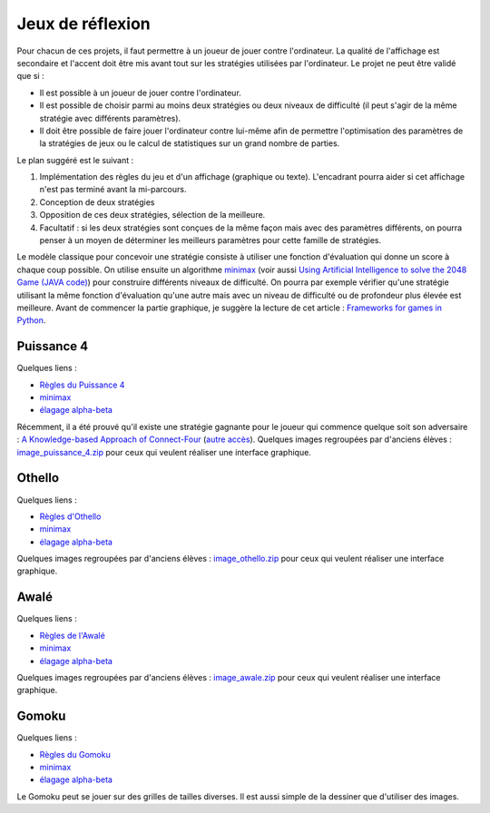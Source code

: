 ﻿
.. _l-proj_jeux:

Jeux de réflexion
=================

Pour chacun de ces projets, il faut permettre à un joueur de jouer contre l'ordinateur. La qualité de 
l'affichage est secondaire et l'accent doit être mis avant tout sur les stratégies utilisées par 
l'ordinateur. Le projet ne peut être validé que si : 

* Il est possible à un joueur de jouer contre l'ordinateur. 
* Il est possible de choisir parmi au moins deux stratégies ou deux niveaux de difficulté (il peut 
  s'agir de la même stratégie avec différents paramètres). 
* Il doit être possible de faire jouer l'ordinateur contre lui-même afin de permettre l'optimisation
  des paramètres de la stratégies de jeux ou le calcul de statistiques sur un grand nombre
  de parties.
  
Le plan suggéré est le suivant : 

1. Implémentation des règles du jeu et d'un affichage (graphique ou texte). L'encadrant pourra 
   aider si cet affichage n'est pas terminé avant la mi-parcours. 
2. Conception de deux stratégies 
3. Opposition de ces deux stratégies, sélection de la meilleure. 
4. Facultatif : si les deux stratégies sont conçues de la même façon mais avec des paramètres 
   différents, on pourra penser à un moyen de déterminer les meilleurs paramètres pour cette 
   famille de stratégies. 
   
Le modèle classique pour concevoir une stratégie consiste à utiliser une fonction d'évaluation qui 
donne un score à chaque coup possible. On utilise ensuite un algorithme 
`minimax <http://fr.wikipedia.org/wiki/Algorithme_minimax>`_ 
(voir aussi `Using Artificial Intelligence to solve the 2048 Game (JAVA code) <http://blog.datumbox.com/using-artificial-intelligence-to-solve-the-2048-game-java-code/>`_)
pour construire 
différents niveaux de difficulté. On pourra par exemple vérifier qu'une stratégie utilisant la même 
fonction d'évaluation qu'une autre mais avec un niveau de difficulté ou de profondeur plus élevée 
est meilleure. Avant de commencer la partie graphique, je suggère la lecture de cet article : 
`Frameworks for games in Python <http://www.xavierdupre.fr/blog/2014-01-01_nojs.html>`_.

.. _l-jeu-p4:

Puissance 4
-----------


Quelques liens : 

* `Règles du Puissance 4 <http://fr.wikipedia.org/wiki/Puissance_4>`_
* `minimax <http://fr.wikipedia.org/wiki/Algorithme_minimax>`_
* `élagage alpha-beta <http://fr.wikipedia.org/wiki/%C3%89lagage_alpha-beta>`_

Récemment, il a été prouvé qu'il existe une stratégie gagnante pour le joueur qui commence quelque 
soit son adversaire : `A Knowledge-based Approach of Connect-Four <http://www.informatik.uni-trier.de/~fernau/DSL0607/Masterthesis-Viergewinnt.pdf>`_
(`autre accès <http://www.xavierdupre.fr/enseignement/projet_data/puissance4_connect4.pdf>`_).
Quelques images regroupées par d'anciens élèves : 
`image_puissance_4.zip <http://www.xavierdupre.fr/enseignement/projet_data/image_puissance_4.zip>`_ 
pour ceux qui veulent réaliser une interface graphique. 

.. _l-jeu-oth:

Othello
-------

Quelques liens : 

* `Règles d'Othello <http://fr.wikipedia.org/wiki/Othello_(jeu)>`_
* `minimax <http://fr.wikipedia.org/wiki/Algorithme_minimax>`_
* `élagage alpha-beta <http://fr.wikipedia.org/wiki/%C3%89lagage_alpha-beta>`_

Quelques images regroupées par d'anciens élèves : 
`image_othello.zip <http://www.xavierdupre.fr/enseignement/projet_data/image_othello.zip>`_ 
pour ceux qui veulent réaliser une interface graphique.

.. _l-jeu-awa:

Awalé
-----

Quelques liens : 

* `Règles de l'Awalé <http://fr.wikipedia.org/wiki/Awal%C3%A9>`_
* `minimax <http://fr.wikipedia.org/wiki/Algorithme_minimax>`_
* `élagage alpha-beta <http://fr.wikipedia.org/wiki/%C3%89lagage_alpha-beta>`_

Quelques images regroupées par d'anciens élèves : 
`image_awale.zip <http://www.xavierdupre.fr/enseignement/projet_data/image_awale.zip>`_ 
pour ceux qui veulent réaliser une interface graphique.

.. _l-jeu-gomo:

Gomoku
------

Quelques liens : 

* `Règles du Gomoku <http://fr.wikipedia.org/wiki/Gomoku>`_
* `minimax <http://fr.wikipedia.org/wiki/Algorithme_minimax>`_
* `élagage alpha-beta <http://fr.wikipedia.org/wiki/%C3%89lagage_alpha-beta>`_

Le Gomoku peut se jouer sur des grilles de tailles diverses. Il est aussi simple de la dessiner
que d'utiliser des images.







